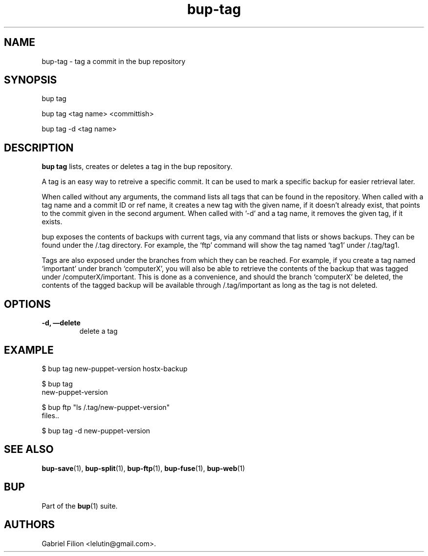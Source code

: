 .TH bup-tag 1 "2011\[en]06\[en]08" "Bup 0.25-rc1"
.SH NAME
.PP
bup-tag - tag a commit in the bup repository
.SH SYNOPSIS
.PP
bup tag
.PP
bup tag <tag name> <committish>
.PP
bup tag -d <tag name>
.SH DESCRIPTION
.PP
\f[B]bup\ tag\f[] lists, creates or deletes a tag in the bup
repository.
.PP
A tag is an easy way to retreive a specific commit.
It can be used to mark a specific backup for easier retrieval
later.
.PP
When called without any arguments, the command lists all tags that
can be found in the repository.
When called with a tag name and a commit ID or ref name, it creates
a new tag with the given name, if it doesn't already exist, that
points to the commit given in the second argument.
When called with '-d' and a tag name, it removes the given tag, if
it exists.
.PP
bup exposes the contents of backups with current tags, via any
command that lists or shows backups.
They can be found under the /.tag directory.
For example, the `ftp' command will show the tag named `tag1' under
/.tag/tag1.
.PP
Tags are also exposed under the branches from which they can be
reached.
For example, if you create a tag named `important' under branch
`computerX', you will also be able to retrieve the contents of the
backup that was tagged under /computerX/important.
This is done as a convenience, and should the branch `computerX' be
deleted, the contents of the tagged backup will be available
through /.tag/important as long as the tag is not deleted.
.SH OPTIONS
.TP
.B -d, \[em]delete
delete a tag
.RS
.RE
.SH EXAMPLE
.PP
\f[CR]
      $\ bup\ tag\ new-puppet-version\ hostx-backup
      
      $\ bup\ tag
      new-puppet-version
      
      $\ bup\ ftp\ "ls\ /.tag/new-puppet-version"
      files..
      
      $\ bup\ tag\ -d\ new-puppet-version
\f[]
.SH SEE ALSO
.PP
\f[B]bup-save\f[](1), \f[B]bup-split\f[](1), \f[B]bup-ftp\f[](1),
\f[B]bup-fuse\f[](1), \f[B]bup-web\f[](1)
.SH BUP
.PP
Part of the \f[B]bup\f[](1) suite.
.SH AUTHORS
Gabriel Filion <lelutin@gmail.com>.

